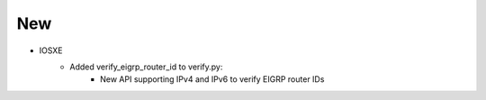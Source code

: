 --------------------------------------------------------------------------------
                            New
--------------------------------------------------------------------------------
* IOSXE
    * Added verify_eigrp_router_id to verify.py:
        * New API supporting IPv4 and IPv6 to verify EIGRP router IDs
